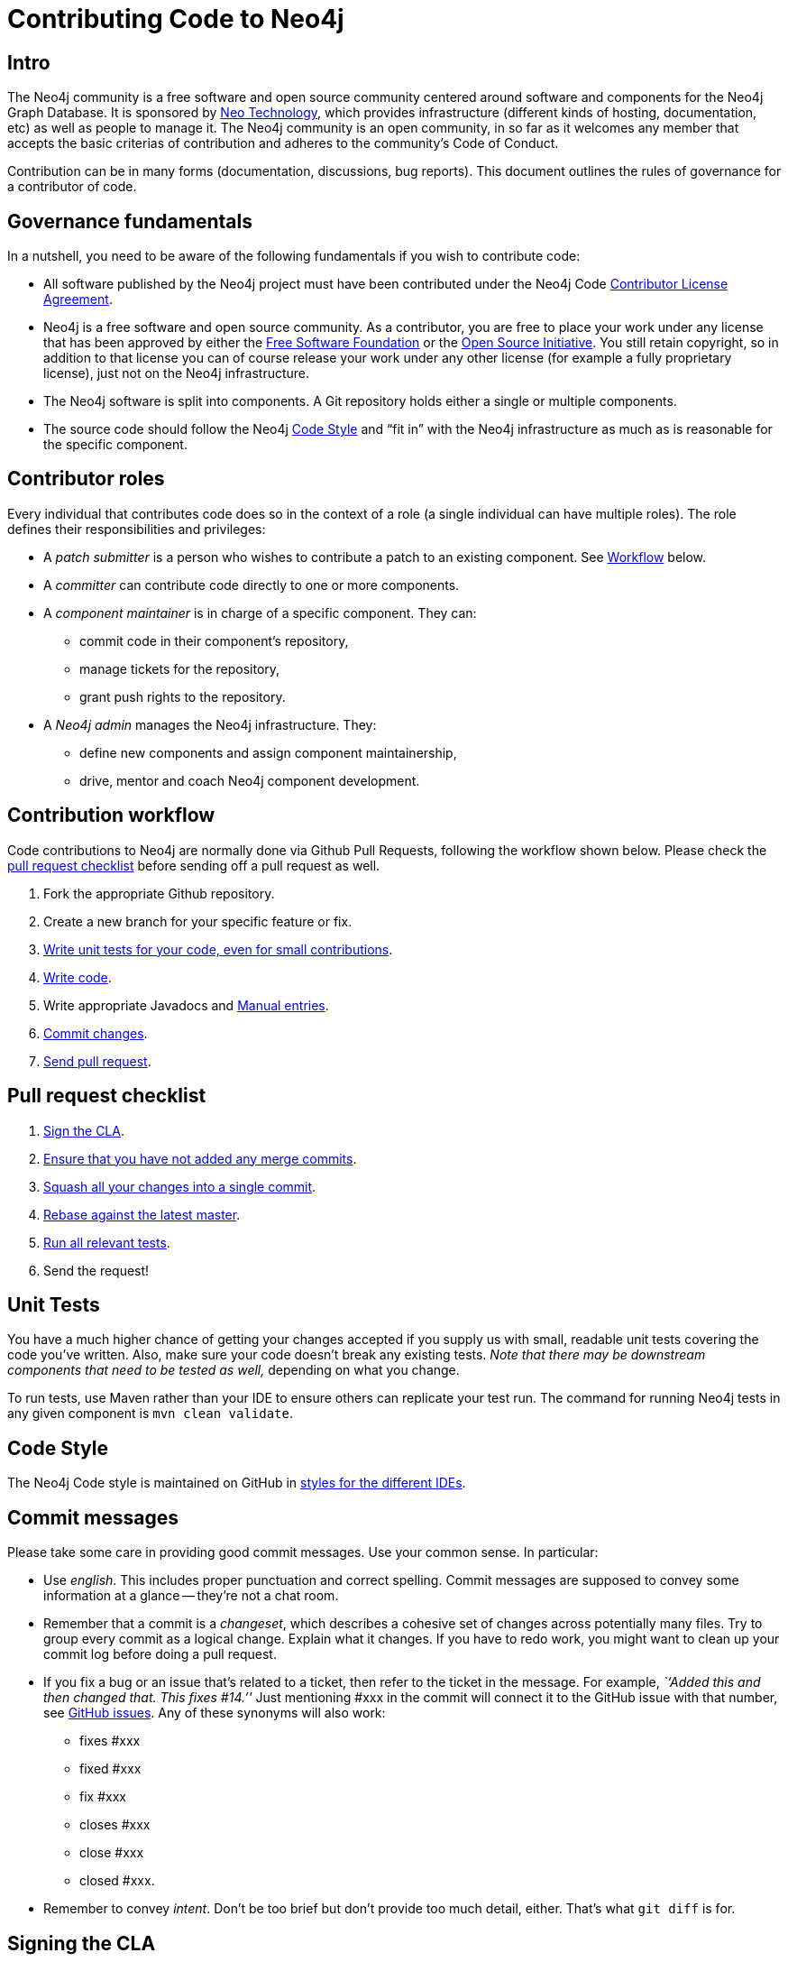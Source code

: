 [[community-contributing-code]]
Contributing Code to Neo4j
==========================

[[community-contributing-code-intro]]
== Intro ==

The Neo4j community is a free software and open source community centered around software and components for the Neo4j Graph Database.
It is sponsored by http://neotechnology.com[Neo Technology], which provides infrastructure (different kinds of hosting, documentation, etc) as well as people to manage it.
The Neo4j community is an open community, in so far as it welcomes any member that accepts the basic criterias of contribution and adheres to the community's Code of Conduct.

Contribution can be in many forms (documentation, discussions, bug reports).
This document outlines the rules of governance for a contributor of code.


[[community-contributing-code-governance-fundamentals]]
== Governance fundamentals ==

In a nutshell, you need to be aware of the following fundamentals if you wish to contribute code:

* All software published by the Neo4j project must have been contributed under the Neo4j Code <<cla,Contributor License Agreement>>.
* Neo4j is a free software and open source community.
  As a contributor, you are free to place your work under any license that has been approved by either the http://www.fsf.org/[Free Software Foundation] or the http://opensource.org[Open Source Initiative].
  You still retain copyright, so in addition to that license you can of course release your work under any other license (for example a fully proprietary license), just not on the Neo4j infrastructure.
* The Neo4j software is split into components.
  A Git repository holds either a single or multiple components.
* The source code should follow the Neo4j <<community-contributing-code-code-style,Code Style>> and ``fit in'' with the Neo4j infrastructure as much as is reasonable for the specific component.


[[community-contributing-code-contributor-roles]]
== Contributor roles ==

Every individual that contributes code does so in the context of a role (a single individual can have multiple roles).
The role defines their responsibilities and privileges:

* A _patch submitter_ is a person who wishes to contribute a patch to an existing component.
  See <<community-contributing-code-workflow,Workflow>> below.
* A _committer_ can contribute code directly to one or more components.
* A _component maintainer_ is in charge of a specific component.
  They can:
** commit code in their component's repository,
** manage tickets for the repository,
** grant push rights to the repository.
* A _Neo4j admin_ manages the Neo4j infrastructure.
  They:
** define new components and assign component maintainership,
** drive, mentor and coach Neo4j component development.


[[community-contributing-code-workflow]]
== Contribution workflow ==

Code contributions to Neo4j are normally done via Github Pull Requests, following the workflow shown below.
Please check the <<community-contributing-code-pull-requests,pull request checklist>> before sending off a pull request as well.

. Fork the appropriate Github repository.
. Create a new branch for your specific feature or fix.
. <<community-contributing-code-tests,Write unit tests for your code, even for small contributions>>.
. <<community-contributing-code-code-style,Write code>>.
. Write appropriate Javadocs and <<community-docs,Manual entries>>.
. <<community-contributing-code-commit-messages,Commit changes>>.
. <<community-contributing-code-pull-requests,Send pull request>>.


[[community-contributing-code-pull-requests]]
== Pull request checklist ==

. <<community-contributing-code-intro-the-fast-track,Sign the CLA>>.
. <<community-contributing-code-no-merging,Ensure that you have not added any merge commits>>.
. <<community-contributing-code-single-commit,Squash all your changes into a single commit>>.
. <<community-contributing-code-no-merging,Rebase against the latest master>>.
. <<community-contributing-code-tests,Run all relevant tests>>.
. Send the request!


[[community-contributing-code-tests]]
== Unit Tests ==

You have a much higher chance of getting your changes accepted if you supply us with small, readable unit tests covering the code you've written.
Also, make sure your code doesn't break any existing tests.
_Note that there may be downstream components that need to be tested as well,_ depending on what you change.

To run tests, use Maven rather than your IDE to ensure others can replicate your test run.
The command for running Neo4j tests in any given component is `mvn clean validate`.


[[community-contributing-code-code-style]]
== Code Style ==

The Neo4j Code style is maintained on GitHub in https://github.com/neo4j/neo4j.github.com/tree/master/code-style[styles for the different IDEs].

[[community-contributing-code-commit-messages]]
== Commit messages ==

Please take some care in providing good commit messages.
Use your common sense. In particular:

* Use _english_. This includes proper punctuation and correct spelling.
  Commit messages are supposed to convey some information at a glance -- they're not a chat room.
* Remember that a commit is a _changeset_, which describes a cohesive set of changes across potentially many files.
  Try to group every commit as a logical change.
  Explain what it changes.
  If you have to redo work, you might want to clean up your commit log before doing a pull request.
* If you fix a bug or an issue that's related to a ticket, then refer to the ticket in the message.
  For example, _``Added this and then changed that. This fixes #14.''_
  Just mentioning #xxx in the commit will connect  it to the GitHub issue with that number, see https://github.com/blog/831-issues-2-0-the-next-generation[GitHub issues].
  Any of these synonyms will also work:
  ** fixes #xxx
  ** fixed #xxx
  ** fix #xxx
  ** closes #xxx
  ** close #xxx
  ** closed #xxx.
* Remember to convey _intent_.
  Don't be too brief but don't provide too much detail, either.
  That's what `git diff` is for.


[[community-contributing-code-intro-the-fast-track]]
== Signing the CLA ==

One crucial aspect of contributing is the <<cla,Contributor License Agreement>>.
In short: make sure to sign the CLA, or the Neo4j project won't be able to accept your contribution.


[[community-contributing-code-no-merging]]
== Don't merge, use rebase instead! ==

Because we would like each contribution to be contained in a single commit, merge commits are not allowed inside a pull request.
Merges are messy, and should only be done when necessary, eg. when merging a branch into master to remember where the code came from.

If you want to update your development branch to incorporate the latest changes from master, use git rebase.
For details on how to use rebase, see Git manual on rebase: http://git-scm.com/book/en/Git-Branching-Rebasing[the Git Manual].


[[community-contributing-code-single-commit]]
== Single commit ==

If you have multiple commits, you should squash them into a single one for the pull request, unless there is some extraordinary reason not to.
Keeping your changes in a single commit makes the commit history easier to read, it also makes it easy to revert and move features around.

One way to do this is to, while standing on your local branch with your changes, create a new branch and then interactively rebase your commits into a single one.

.Interactive rebasing with Git
[source,shell]
--------------------------------------------
# On branch mychanges
git checkout -b mychanges-clean

# Assuming you have 4 commits, rebase the last four commits interactively:
git rebase -i HEAD~4

# In the dialog git gives you, keep your first commit, and squash all others into it.
# Then reword the commit description to accurately depict what your commit does.
# If applicable, include any issue numbers like so: #760
--------------------------------------------

For more details, see the git manual: http://git-scm.com/book/en/Git-Tools-Rewriting-History#Changing-Multiple-Commit-Messages

If you are asked to modify parts of your code, work in your original branch (the one with multiple commits), and follow the above process to create a fixed single commit.

